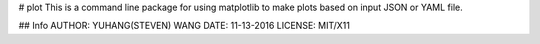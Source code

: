 # plot
This is a command line package for using matplotlib
to make plots based on input JSON or YAML file.

## Info
AUTHOR: YUHANG(STEVEN) WANG
DATE: 11-13-2016
LICENSE: MIT/X11